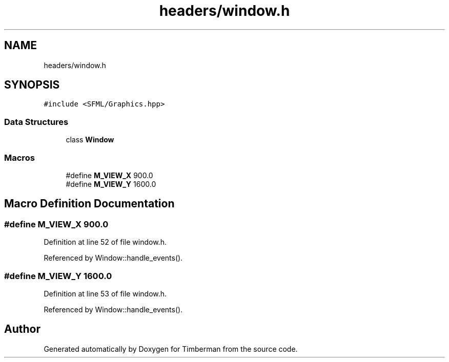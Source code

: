 .TH "headers/window.h" 3 "Mon Apr 22 2019" "Version 1.1" "Timberman" \" -*- nroff -*-
.ad l
.nh
.SH NAME
headers/window.h
.SH SYNOPSIS
.br
.PP
\fC#include <SFML/Graphics\&.hpp>\fP
.br

.SS "Data Structures"

.in +1c
.ti -1c
.RI "class \fBWindow\fP"
.br
.in -1c
.SS "Macros"

.in +1c
.ti -1c
.RI "#define \fBM_VIEW_X\fP   900\&.0"
.br
.ti -1c
.RI "#define \fBM_VIEW_Y\fP   1600\&.0"
.br
.in -1c
.SH "Macro Definition Documentation"
.PP 
.SS "#define M_VIEW_X   900\&.0"

.PP
Definition at line 52 of file window\&.h\&.
.PP
Referenced by Window::handle_events()\&.
.SS "#define M_VIEW_Y   1600\&.0"

.PP
Definition at line 53 of file window\&.h\&.
.PP
Referenced by Window::handle_events()\&.
.SH "Author"
.PP 
Generated automatically by Doxygen for Timberman from the source code\&.
